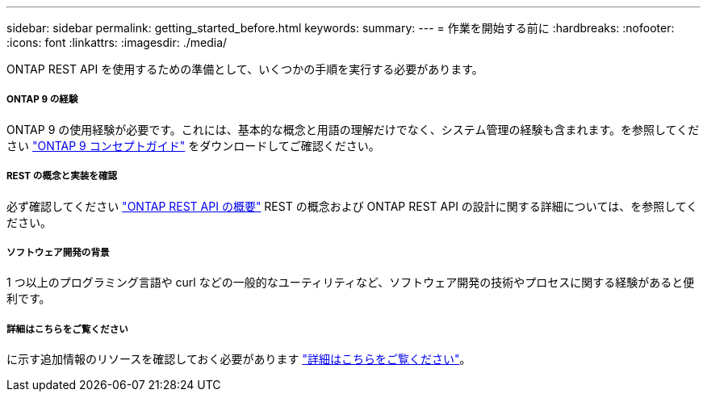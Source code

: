 ---
sidebar: sidebar 
permalink: getting_started_before.html 
keywords:  
summary:  
---
= 作業を開始する前に
:hardbreaks:
:nofooter: 
:icons: font
:linkattrs: 
:imagesdir: ./media/


[role="lead"]
ONTAP REST API を使用するための準備として、いくつかの手順を実行する必要があります。



===== ONTAP 9 の経験

ONTAP 9 の使用経験が必要です。これには、基本的な概念と用語の理解だけでなく、システム管理の経験も含まれます。を参照してください https://docs.netapp.com/ontap-9/topic/com.netapp.doc.dot-cm-concepts/home.html["ONTAP 9 コンセプトガイド"^] をダウンロードしてご確認ください。



===== REST の概念と実装を確認

必ず確認してください link:understanding_rest.html["ONTAP REST API の概要"] REST の概念および ONTAP REST API の設計に関する詳細については、を参照してください。



===== ソフトウェア開発の背景

1 つ以上のプログラミング言語や curl などの一般的なユーティリティなど、ソフトウェア開発の技術やプロセスに関する経験があると便利です。



===== 詳細はこちらをご覧ください

に示す追加情報のリソースを確認しておく必要があります link:get_more_information.html["詳細はこちらをご覧ください"]。

